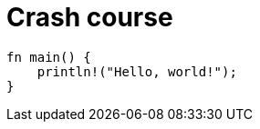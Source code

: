 = Crash course
:title: Crash Course
:test-rust: yes

//!test[lang=tql, type=schema]
//!++
////
define entity being;
////
//!--
//!run

//!test[lang=rust]
//!++
[,rust]
----
fn main() {
    println!("Hello, world!");
}
----
//!--
//!run